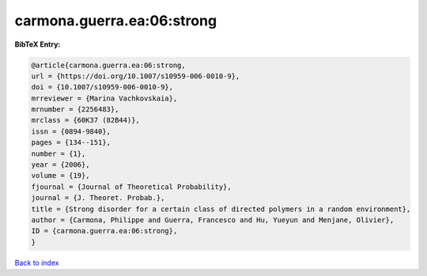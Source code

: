 carmona.guerra.ea:06:strong
===========================

.. :cite:t:`carmona.guerra.ea:06:strong`

.. bibliography:: ../../All.bib

**BibTeX Entry:**

.. code-block:: bibtex

   @article{carmona.guerra.ea:06:strong,
   url = {https://doi.org/10.1007/s10959-006-0010-9},
   doi = {10.1007/s10959-006-0010-9},
   mrreviewer = {Marina Vachkovskaia},
   mrnumber = {2256483},
   mrclass = {60K37 (82B44)},
   issn = {0894-9840},
   pages = {134--151},
   number = {1},
   year = {2006},
   volume = {19},
   fjournal = {Journal of Theoretical Probability},
   journal = {J. Theoret. Probab.},
   title = {Strong disorder for a certain class of directed polymers in a random environment},
   author = {Carmona, Philippe and Guerra, Francesco and Hu, Yueyun and Menjane, Olivier},
   ID = {carmona.guerra.ea:06:strong},
   }

`Back to index <../index>`_
